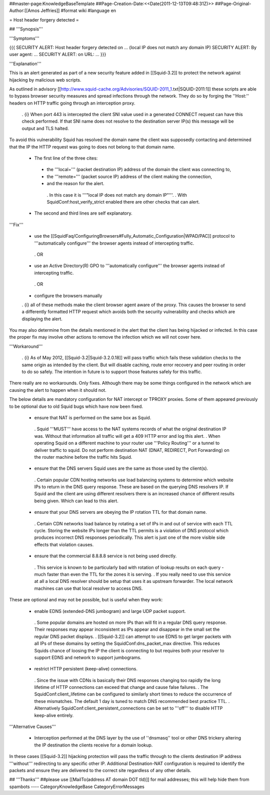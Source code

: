 ##master-page:KnowledgeBaseTemplate
##Page-Creation-Date:<<Date(2011-12-13T09:48:31Z)>>
##Page-Original-Author:[[Amos Jeffries]]
#format wiki
#language en

= Host header forgery detected =

## '''Synopsis'''

'''Symptoms'''

{{{
SECURITY ALERT: Host header forgery detected on ... (local IP does not match any domain IP)
SECURITY ALERT: By user agent: ...
SECURITY ALERT: on URL: ...
}}}

'''Explanation'''

This is an alert generated as part of a new security feature added in [[Squid-3.2]] to protect the network against hijacking by malicious web scripts.

As outlined in advisory [[http://www.squid-cache.org/Advisories/SQUID-2011_1.txt|SQUID-2011:1]] these scripts are able to bypass browser security measures and spread infections through the network. They do so by forging the ''Host:'' headers on HTTP traffic going through an interception proxy.

  . {i} When port 443 is intercepted the client SNI value used in a generated CONNECT request can have this check performed. If that SNI name does not resolve to the destination server IP(s) this message will be output and TLS halted.

To avoid this vulnerability Squid has resolved the domain name the client was supposedly contacting and determined that the IP the HTTP request was going to does not belong to that domain name.

 * The first line of the three cites:
  * the '''local=''' (packet destination IP) address of the domain the client was connecting to,
  * the '''remote=''' (packet source IP) address of the client making the connection,
  * and the reason for the alert.
   . In this case it is '''"local IP does not match any domain IP"'''.
   . With SquidConf:host_verify_strict enabled there are other checks that can alert.
 * The second and third lines are self explanatory.


'''Fix'''

 * use the [[SquidFaq/ConfiguringBrowsers#Fully_Automatic_Configuration|WPAD/PAC]] protocol to '''automatically configure''' the browser agents instead of intercepting traffic.

  . OR

 * use an Active Directory(R) GPO to '''automatically configure''' the browser agents instead of intercepting traffic.

  . OR

 * configure the browsers manually


 . {i} all of these methods make the client browser agent aware of the proxy. This causes the browser to send a differently formatted HTTP request which avoids both the security vulnerability and checks which are displaying the alert.

You may also determine from the details mentioned in the alert that the client has being hijacked or infected. In this case the proper fix may involve other actions to remove the infection which we will not cover here.


'''Workaround'''

  . {i} As of May 2012, [[Squid-3.2|Squid-3.2.0.18]] will pass traffic which fails these validation checks to the same origin as intended by the client. But will disable caching, route error recovery and peer routing in order to do so safely. The intention in future is to support those features safely for this traffic.

There really are no workarounds. Only fixes. Although there may be some things configured in the network which are causing the alert to happen when it should not.

The below details are mandatory configuration for NAT intercept or TPROXY proxies. Some of them appeared previously to be optional due to old Squid bugs which have now been fixed.

 * ensure that NAT is performed on the same box as Squid.
  . Squid '''MUST''' have access to the NAT systems records of what the original destination IP was. Without that information all traffic will get a 409 HTTP error and log this alert.
  . When operating Squid on a different machine to your router use '''Policy Routing''' or a tunnel to deliver traffic to squid. Do not perform destination NAT (DNAT, REDIRECT, Port Forwarding) on the router machine before the traffic hits Squid.

 * ensure that the DNS servers Squid uses are the same as those used by the client(s).
  . Certain popular CDN hosting networks use load balancing systems to determine which website IPs to return in the DNS query response. These are based on the querying DNS resolvers IP. If Squid and the client are using different resolvers there is an increased chance of different results being given. Which can lead to this alert.

 * ensure that your DNS servers are obeying the IP rotation TTL for that domain name.
  . Certain CDN networks load balance by rotating a set of IPs in and out of service with each TTL cycle. Storing the website IPs longer than the TTL permits is a violation of DNS protocol which produces incorrect DNS responses periodically. This alert is just one of the more visible side effects that violation causes.

 * ensure that the commercial 8.8.8.8 service is not being used directly.
  . This service is known to be particularly bad with rotation of lookup results on each query - much faster than even the TTL for the zones it is serving.
  . If you really need to use this service at all a local DNS resolver should be setup that uses it as upstream forwarder. The local network machines can use that local resolver to access DNS.

These are optional and may not be possible, but is useful when they work:

 * enable EDNS (extended-DNS jumbogram) and large UDP packet support.
  . Some popular domains are hosted on more IPs than will fit in a regular DNS query response. Their responses may appear inconsistent as IPs appear and disappear in the small set the regular DNS packet displays.
  . [[Squid-3.2]] can attempt to use EDNS to get larger packets with all IPs of these domains by setting the SquidConf:dns_packet_max directive. This reduces Squids chance of loosing the IP the client is connecting to but requires both your resolver to support EDNS and network to support jumbograms.

 * restrict HTTP persistent (keep-alive) connections.
  . Since the issue with CDNs is basically their DNS responses changing too rapidly the long lifetime of HTTP connections can exceed that change and cause false failures.
  . The SquidConf:client_lifetime can be configured to similarly short times to reduce the occurrence of these mismatches. The default 1 day is tuned to match DNS recommended best practice TTL.
  . Alternatively SquidConf:client_persistent_connections can be set to '''off''' to disable HTTP keep-alive entirely.

'''Alternative Causes'''

 * Interception performed at the DNS layer by the use of ''dnsmasq'' tool or other DNS trickery altering the IP destination the clients receive for a domain lookup.

In these cases [[Squid-3.2]] hijacking protection will pass the traffic through to the clients destination IP address '''without''' redirecting to any specific other IP. Additional Destination-NAT configuration is required to identify the packets and ensure they are delivered to the correct site regardless of any other details.


## '''Thanks'''
##please use [[MailTo(address AT domain DOT tld)]] for mail addresses; this will help hide them from spambots
----
CategoryKnowledgeBase CategoryErrorMessages

